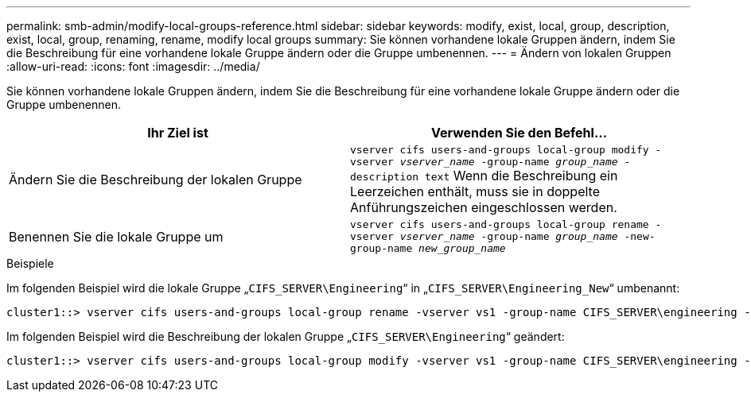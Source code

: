 ---
permalink: smb-admin/modify-local-groups-reference.html 
sidebar: sidebar 
keywords: modify, exist, local, group, description, exist, local, group, renaming, rename, modify local groups 
summary: Sie können vorhandene lokale Gruppen ändern, indem Sie die Beschreibung für eine vorhandene lokale Gruppe ändern oder die Gruppe umbenennen. 
---
= Ändern von lokalen Gruppen
:allow-uri-read: 
:icons: font
:imagesdir: ../media/


[role="lead"]
Sie können vorhandene lokale Gruppen ändern, indem Sie die Beschreibung für eine vorhandene lokale Gruppe ändern oder die Gruppe umbenennen.

|===
| Ihr Ziel ist | Verwenden Sie den Befehl... 


 a| 
Ändern Sie die Beschreibung der lokalen Gruppe
 a| 
`vserver cifs users-and-groups local-group modify -vserver _vserver_name_ -group-name _group_name_ -description text` Wenn die Beschreibung ein Leerzeichen enthält, muss sie in doppelte Anführungszeichen eingeschlossen werden.



 a| 
Benennen Sie die lokale Gruppe um
 a| 
`vserver cifs users-and-groups local-group rename -vserver _vserver_name_ -group-name _group_name_ -new-group-name _new_group_name_`

|===
.Beispiele
Im folgenden Beispiel wird die lokale Gruppe „`CIFS_SERVER\Engineering`“ in „`CIFS_SERVER\Engineering_New`“ umbenannt:

[listing]
----
cluster1::> vserver cifs users-and-groups local-group rename -vserver vs1 -group-name CIFS_SERVER\engineering -new-group-name CIFS_SERVER\engineering_new
----
Im folgenden Beispiel wird die Beschreibung der lokalen Gruppe „`CIFS_SERVER\Engineering`“ geändert:

[listing]
----
cluster1::> vserver cifs users-and-groups local-group modify -vserver vs1 -group-name CIFS_SERVER\engineering -description "New Description"
----
